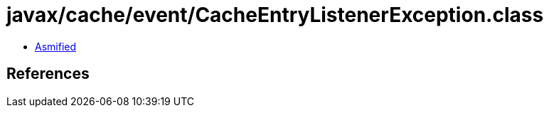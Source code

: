 = javax/cache/event/CacheEntryListenerException.class

 - link:CacheEntryListenerException-asmified.java[Asmified]

== References

